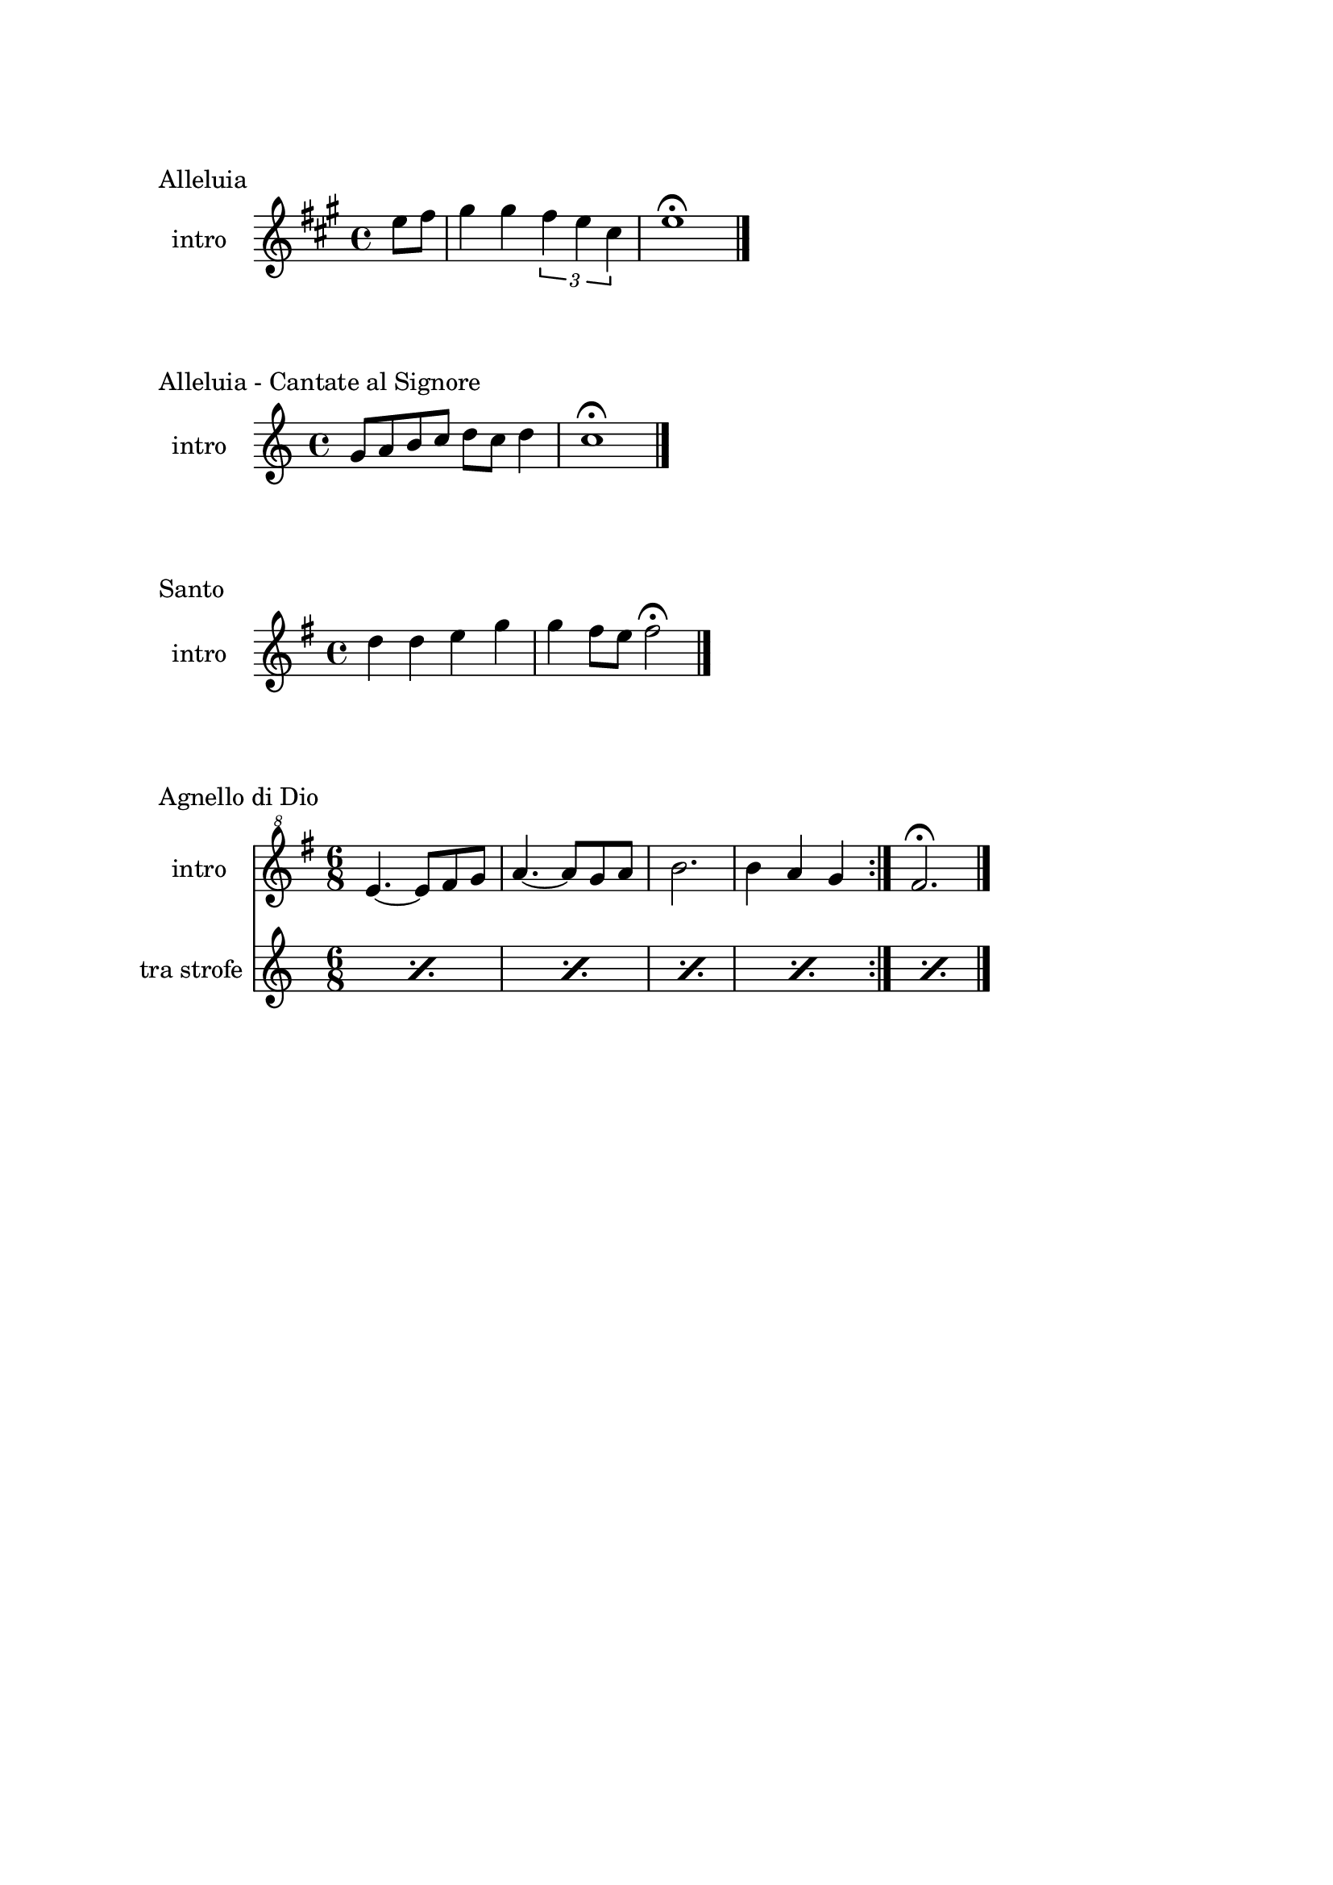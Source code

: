 \version "2.22.1"

\paper {
    top-margin = 25
    left-margin = 25
    right-margin = 20
    bottom-margin = 20
}

makePercent =
    #(define-music-function (note) (ly:music?)
    "Make a percent repeat the same length as NOTE."
    (make-music 'PercentEvent 'length (ly:music-length note)))

\book {
    \header{
        tagline = ##f
    }

    \bookpart {
        \score {
            \header {
                piece = "Alleluia"
            }
            \new Staff
            \relative c'' {
                \set Staff.instrumentName = #"intro "
                \clef treble
                \key a \major
                \time 4/4
                \partial 4 e8 fis |
                gis4 gis \tuplet 3/2 { fis e cis } |
                e1 \fermata \bar "|."
            }
        }

        \score {
            \header {
                piece = "Alleluia - Cantate al Signore"
            }
            \new Staff
            \relative c'' {
                \set Staff.instrumentName = #"intro "
                \clef treble
                \key c \major
                \time 4/4
                g8 a b c d c d4 |
                c1 \fermata \bar "|."
            }
        }

        \score {
            \header {
                piece = "Santo"
            }
            \new Staff
            \relative c'' {
                \set Staff.instrumentName = #"intro "
                \clef treble
                \key g \major
                \time 4/4
                d4 d e g |
                g fis8 e fis2 \fermata \bar"|."
            }
        }

        \score {
            \header {
                piece = "Agnello di Dio"
            }
            <<
                \new Staff
                \relative c'' {
                    \set Staff.instrumentName = #"intro "
                    \clef "treble^8"
                    \key g \major
                    \time 6/8
                    \repeat volta 2 {
                        e4.~ e8 fis g | a4.~ a8 g a |
                        b2. | b4 a g
                    }
                    fis2. \fermata \bar"|."
                }
                \new Staff
                \relative c {
                    \set Staff.instrumentName = #"tra strofe "
                    \repeat percent 5 { \makePercent s2. }
                }
            >>
        }
    }

    \bookpart {
        \score {
            \header {
                piece = "Alleluia (Dio ha visitato) - p. 61"
            }
            \new Staff
            \relative c'' {
                \set Staff.instrumentName = #"intro "
                \clef "treble^8"
                \key g \major
                \time 4/4
                d2 fis4 d | a'1 |
                b2 fis4 d | g1 |
                b2 fis4 d | fis1 | e \bar "|."
            }
        }

        \score {
            \header {
                piece = "Benedetto tu, Signore - p. 42"
            }
            \new Staff
            \relative c' {
                \set Staff.instrumentName = #"intro "
                \clef treble
                \key c \major
                \time 4/4
                f2 g | a1 |
                f2 e | d1 |
                r8 g c e r g, f' e | r g, c e r a, f'16 e c8 \bar "|."
            }
        }

        \score {
            \header {
                piece = "Cantate al Signore un canto nuovo - p. 63"
            }
            \new Staff
            \relative c'' {
                \set Staff.instrumentName = #"intro "
                \clef "treble^8"
                \key f \major
                \time 4/4
                d8 e f c r f a c | bes4-. a-. g-. f8 f \bar"|."
            }
        }

        \score {
            \header {
                piece = "Come il cervo va all'acqua viva - p. 53"
            }
            \new Staff
            \relative c'' {
                \set Staff.instrumentName = #"intro "
                \clef "treble^8"
                \key f \major
                \time 4/4
                d8 e f f a4. a8 | g f d4 c2 |
                f4 g8 a c4. d8 | c a g4 f4. a8 |
                g f c4 e d | f g e f |
                e f c d \fermata \bar"|."
            }
        }

        \score {
            \header {
                piece = "Come terra buona - p. 60"
            }
            \new Staff
            \relative c {
                \set Staff.instrumentName = #"intro "
                \clef treble
                \key c \major
                \time 4/4
                R1 \bar"|."
            }
        }

        \score {
            \header {
                piece = "Cristo è risorto veramente - p. 41"
            }
            << 
                \new Staff
                \relative c'' {
                    \set Staff.instrumentName = #"intro "
                    \clef treble
                    \key f \major
                    \time 4/4
                    a4-. f-. g-. c8 bes | a4-. a8 bes g f g4 |
                    a-. f g c8 bes | a4-. a8 bes g2 \bar"|."
                }
                \new Staff
                \relative c'' {
                    \set Staff.instrumentName = #"controcanto "
                    \clef treble
                    \key f \major
                    \time 4/4
                    g4 f8. bes16 a4. r8 | d4 bes8. g16 a4. r16 bes |
                    g8. f16 g8. a16 f2 | a1 \bar"|."
                }
            >>
        }

        \score {
            \header {
                piece = "Dall'aurora al tramonto - p. 63"
            }
            \new Staff
            \relative c''' {
                \set Staff.instrumentName = #"intro "
                \clef "treble^8"
                \key e \major
                \time 4/4
                gis2 cis~ | cis \tuplet 3/2 {cis4 b gis} |
                e2 gis~ | gis \tuplet 3/2 {gis4 fis e} |
                cis2 e | a, \tuplet 3/2 {e'4 dis b} |
                cis1 \fermata \bar "|."
            }
        }

        \score {
            \header {
                piece = "Del tuo spirito, Signore - p. 48"
            }
            \new Staff
            \relative c''' {
                \set Staff.instrumentName = #"intro "
                \clef "treble^8"
                \key d \major
                \time 4/4
                \partial 4 a4 | d8 cis cis a a b b4 |
                d, fis e8 d e4 | d1 \fermata \bar"|."
            }
        }

        \score {
            \header {
                piece = "È la gioia che fa cantare - p. 33"
            }
            \new Staff
            \relative c''' {
                \set Staff.instrumentName = #"intro "
                \clef "treble^8"
                \key a \major
                \time 4/4
                \repeat volta 2 {
                    r4 gis8 gis gis fis e a~ | a gis4 fis e4. |
                }
                \alternative {
                    { r4 gis8 gis gis fis e a~ | a cis4 b8~ b2 | }
                    { b4. a g4~ | g8 fis g a b4-. b \bar "|."}
                }
            }
        }
    }

    \bookpart {
        \score {
            \header {
                piece = "Il canto dell'amore - p. 53"
            }
            \new Staff
            \relative c'' {
                \set Staff.instrumentName = #"intro "
                \clef treble
                \key g \major
                \time 4/4
                a8 d e4 d8 a e'4 | d8 a e'4 fis2 |
                e8 fis g4 fis8 e d4 | e8 fis d2. \bar"|."
            }
        }
        \score {
            \header {
                piece = "Invochiamo la tua presenza - p. 42"
            }
            \new Staff
            \relative c''' {
                \set Staff.instrumentName = #"intro "
                \clef "treble^8"
                \key f \major
                \time 4/4
                r8 f16 f e d c c~ c bes8 c16~ c8 d |
                c8. bes16~ bes8 a g8. a16~ a8 bes |
                a8. bes16~ bes8  c d2 |
                c8. bes16~ bes8 a g2 | f8 e d2.
                \repeat volta 2 {
                    R1 | R | f8 e d2. | R1 | \makePercent s
                }
            }
        }

        \score {
            \header {
                piece = "Isaia 11 - p. 15"
            }
            \new Staff
            \relative c''' {
                \set Staff.instrumentName = #"intro "
                \clef treble
                \key a \major
                \time 4/4
                r4 a fis e | cis2 e |
                cis4 e cis8 b a4 | gis8 a b4 cis d8 cis~ | \break
                cis2 cis8 e fis gis | a4 gis8 fis gis4 fis8 e |
                fis4 e8 cis e4 cis8 b | cis4 b8 a4. cis8 b | \break
                cis4 b a cis | e b8 cis4 e4.~ |
                e8 cis4 e e fis8 | e4. cis4 b8 a4 |
                fis2 e \bar "|."
            }
        }

        \score {
            \header {
                piece = "Isaia 62 - p. 46"
            }
            \new Staff
            \relative c'' {
                \set Staff.instrumentName = #"intro "
                \clef "treble^8"
                \key b \major
                \time 4/4
                \tuplet 3/2 { fis4 e dis } \tuplet 3/2 { fis e dis } |
                \tuplet 3/2 { b' ais gis } \tuplet 3/2 { b ais gis } |
                \tuplet 3/2 { fis e dis } \tuplet 3/2 { fis e dis } |
                gis2. ais8 b | dis1 \fermata \bar"|." 
            }
        }

        \score {
            \header {
                piece = "Iubilate Deo - p. 4"
            }
            \new Staff
            \relative c'' {
                \set Staff.instrumentName = #"intro "
                \clef "treble^8"
                \key g \major
                \time 4/4
                d8 fis b a fis d~ d4 | d8 fis b a fis2 \bar"|."
            }
        }

        \score {
            \header {
                piece = "Ora è tempo di gioia - p. 24"
            }
            <<
                \new Staff
                \relative c'' {
                    \set Staff.instrumentName = #"intro "
                    \clef "treble^8"
                    \key d \major
                    \time 4/4
                    \repeat volta 2 {
                        fis4 d fis2 | g4 e g2 |
                        a4 fis a2 |
                        }
                    \alternative {
                        { g4 e g2 | }
                        { g4. fis16 e d2 \bar "|."}
                        }
                    }
                \new Staff
                \relative c'' {
                    \set Staff.instrumentName = #"tra strofe "
                    \repeat percent 5 { \makePercent s1 }
                    }
            >>
        }

    }

    \bookpart {
        \score {
            \header {
                piece = "Perché tu sei con me - p. 35"
            }
            \new Staff
            \relative c''' {
                \set Staff.instrumentName = #"intro "
                \clef "treble^8"
                \key g \major
                \time 4/4
                \partial 4 a8 b | c4 c c d8 c |
                b a g4 a2 | e4 e8 g fis e d4 |
                e1 \fermata \bar"|."
            }
        }

        \score {
            \header {
                piece = "Popoli tutti acclamate - p. 57"
            }
            <<
                \new Staff
                \relative c'' {
                    \set Staff.instrumentName = #"intro "
                    \clef treble
                    \key a \major
                    \time 4/4
                    r4 cis d e | r gis, a b |
                    r cis d e | r gis, a b |
                    a1 \fermata \bar "|."
                }
                \new Staff
                \relative c {
                    \set Staff.instrumentName = #"tra strofe "
                    \repeat percent 5 { \makePercent s1 }
                }
            >>
        }

        \score {
            \header {
                piece = "Questo io credo - p. "
            }
            \new Staff
            \relative c'' {
                \set Staff.instrumentName = #"intro "
                \clef treble
                \key c \major
                \time 4/4
                d2. f4 | e2. c4 |
                d2. f4 | e2. c4 |
                d1 \fermata \bar"|."
            }
        }

        \score {
            \header {
                piece = "Svegliati, Sion - p. 26"
            }
            <<
                \new Staff
                \relative c'' {
                    \set Staff.instrumentName = #"intro "
                    \clef "treble^8"
                    \key c \major
                    \time 6/8
                    f8. e16 d8 f e d | g8. f16 e8 g f e |
                    a4. g | fis2. \bar"|."
                }
                \new Staff
                \relative c'' {
                    \set Staff.instrumentName = #"al rit. "
                    \clef treble
                    \key g \major
                    \time 6/8
                    r8 r c b c4 | b2. | R2. | R |
                }
            >>
        }

        \score {
            \header {
                piece = "Tu scendi dalle stelle - p. 57"
            }
            \new Staff
            \relative c'' {
                \set Staff.instrumentName = #"soprano "
                \clef "treble^8"
                \key d \major
                \time 6/8
                fis8. g16 a8 g a b |
                e,8. fis16 g8 fis g a |
                d,8. e16 fis8 e fis g |
                cis, d e fis4. |
                d fis \bar "|."
            }
        }

        \score {
            \header {
                piece = "Tu sei - p. 40"
            }
            \new Staff
            \relative c''' {
                \set Staff.instrumentName = #"intro "
                \clef "treble^8"
                \key c \major
                \time 4/4
                \partial 8 c8 |
                c4. b8 b4. a8 | a4. g8 a4. c8 |
                c4. b8 b4. a8 | a4. g8 a2 \bar "|."
            }
        }

        \score {
            \header {
                piece = "Vieni al Signor - p. 51"
            }
            \new Staff
            \relative c'' {
                \set Staff.instrumentName = #"intro "
                \clef "treble^8"
                \key f \major
                \time 4/4
                f16 g a8~ a4 g8 f g4 | f16 g a8~ a c g4 g |
                f8 g~ g f e r e16 d c8 | d1 \fermata \bar"|."
            }
        }

        \score {
            \header {
                piece = "Vivere la vita - p. 33"
            }
            \new Staff
            \relative c {
                \clef treble
                \key d \major
                \time 4/4
                R1 \bar"|."
            }
        }
    }
}